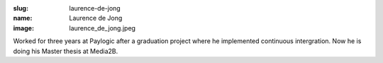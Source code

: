 :slug: laurence-de-jong
:name: Laurence de Jong 
:image: laurence_de_jong.jpeg

Worked for three years at Paylogic after a graduation project where he implemented continuous intergration. Now he is doing his Master thesis at Media2B.

